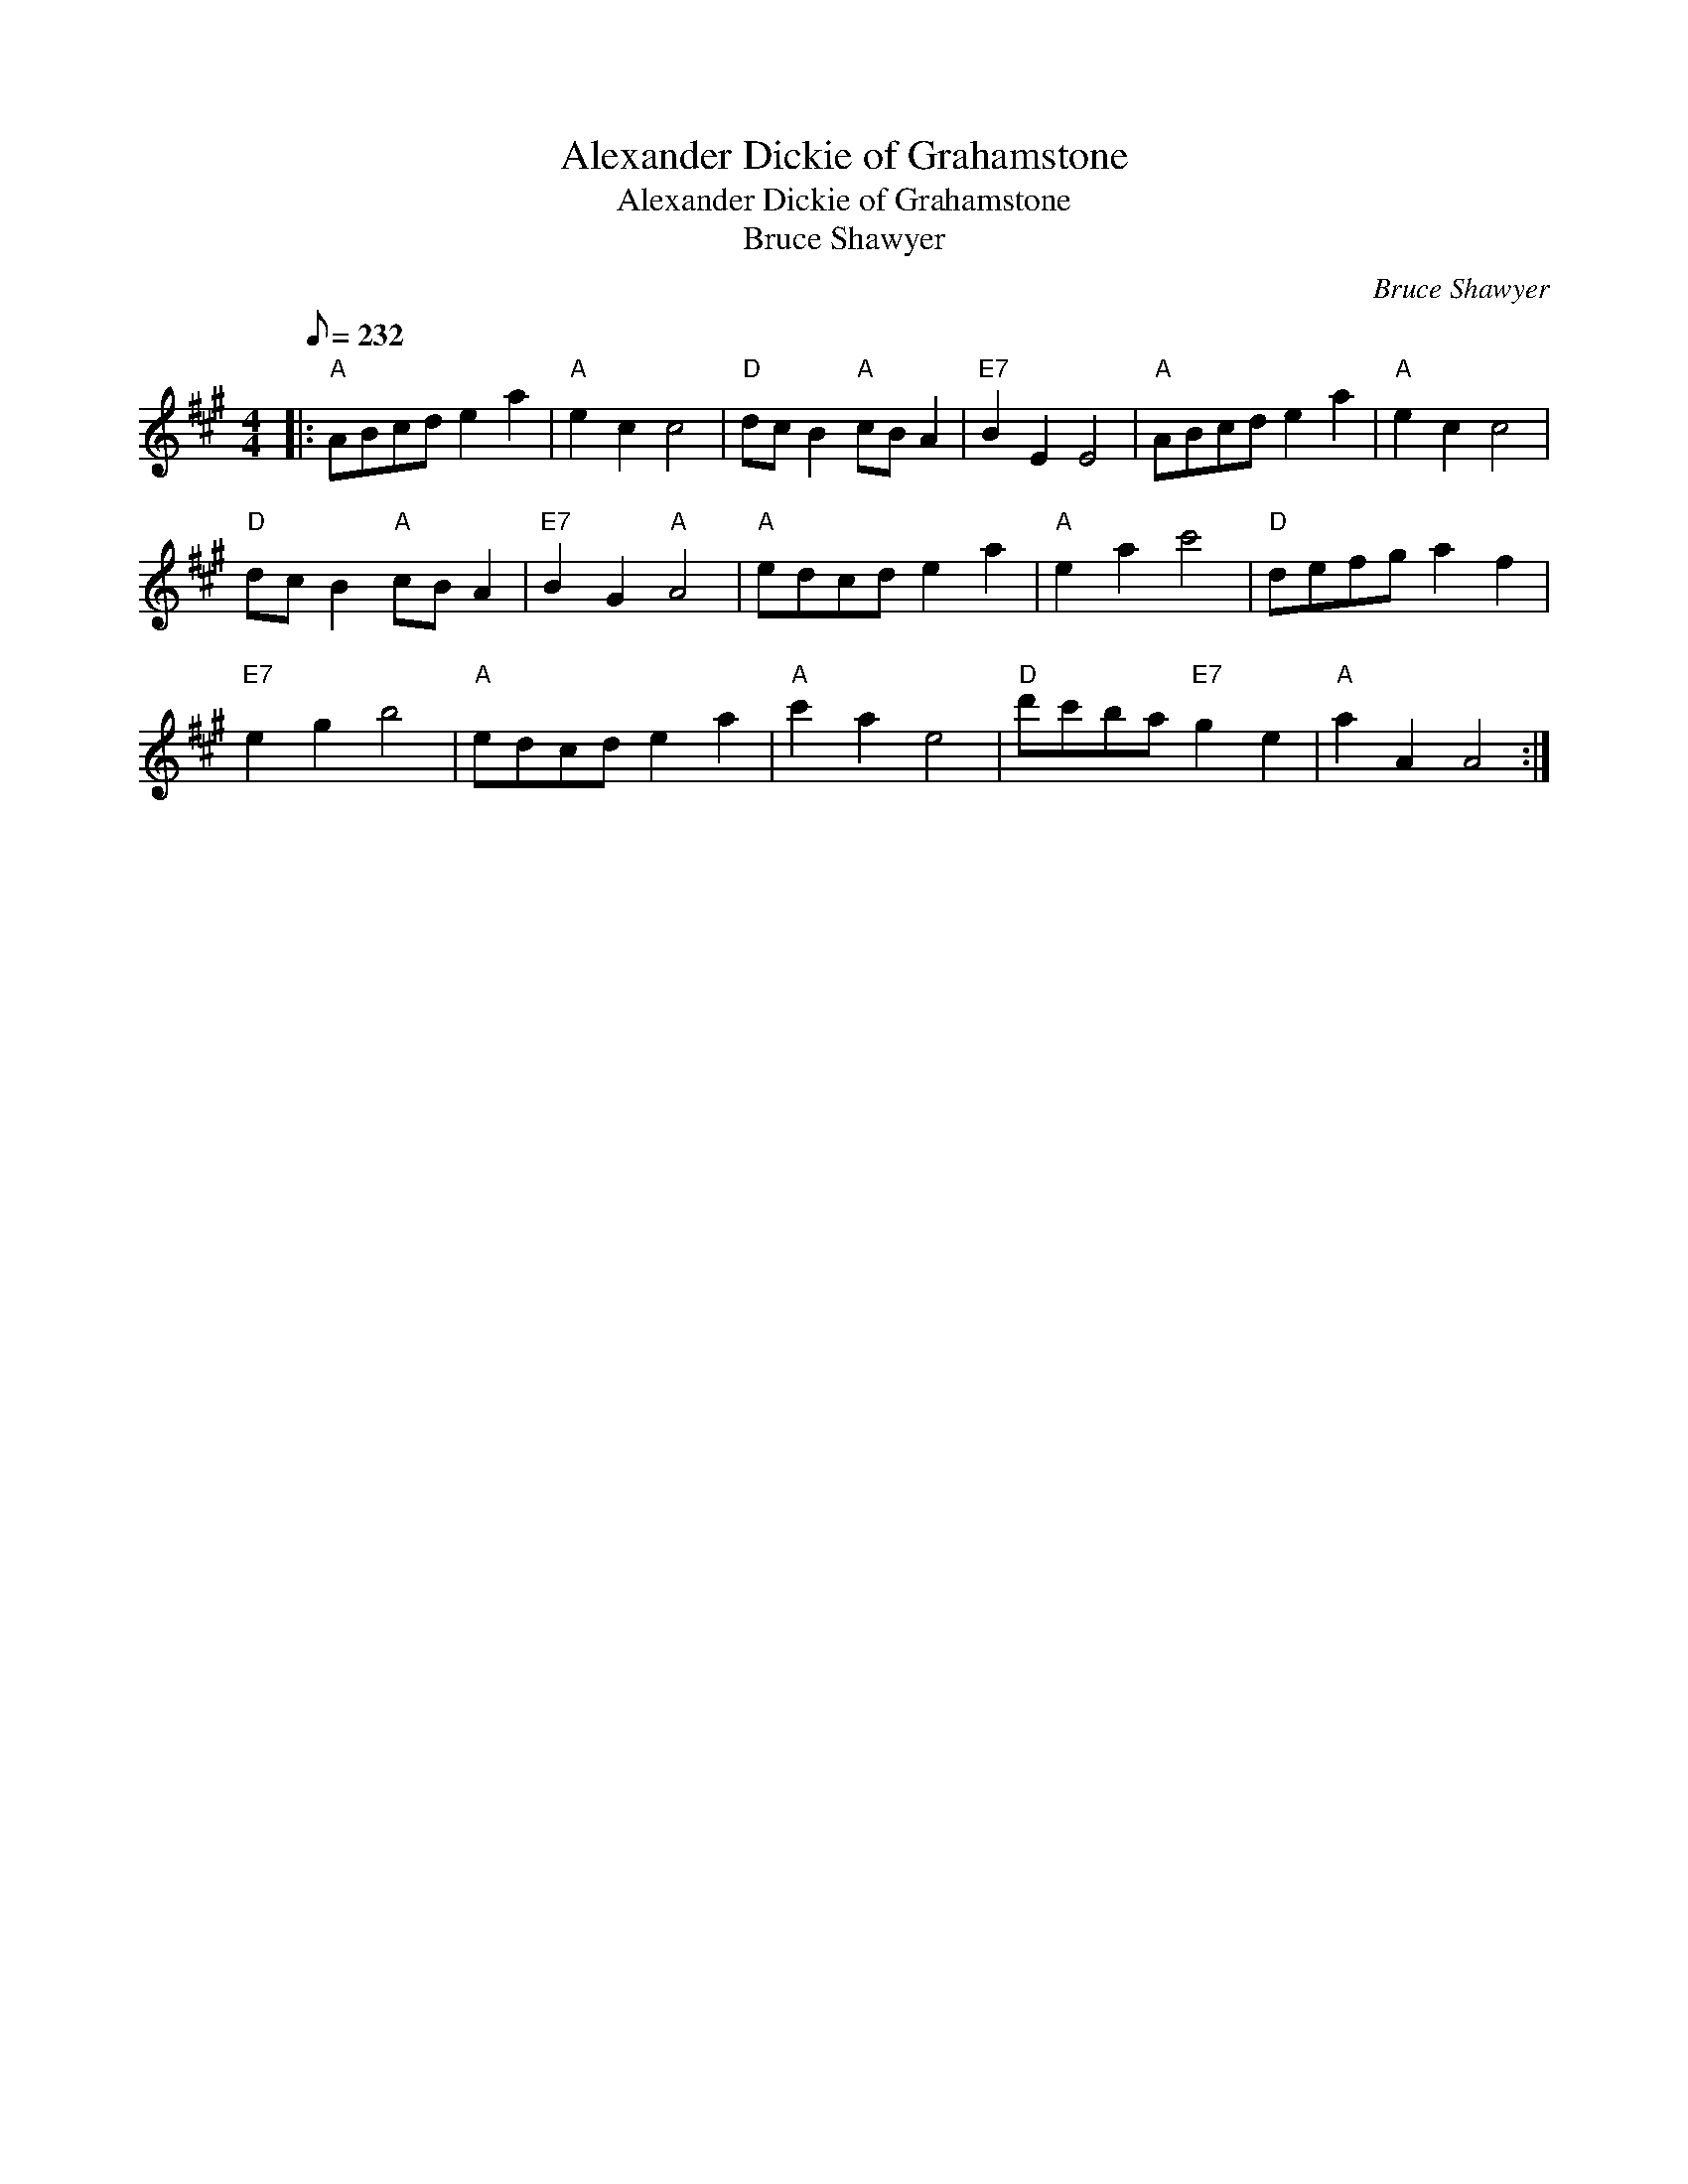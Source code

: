 X:1
T:Alexander Dickie of Grahamstone
T:Alexander Dickie of Grahamstone
T:Bruce Shawyer
C:Bruce Shawyer
L:1/8
Q:1/8=232
M:4/4
K:A
V:1 treble 
V:1
|:"A" ABcd e2 a2 |"A" e2 c2 c4 |"D" dc B2"A" cB A2 |"E7" B2 E2 E4 |"A" ABcd e2 a2 |"A" e2 c2 c4 | %6
"D" dc B2"A" cB A2 |"E7" B2 G2"A" A4 |"A" edcd e2 a2 |"A" e2 a2 c'4 |"D" defg a2 f2 | %11
"E7" e2 g2 b4 |"A" edcd e2 a2 |"A" c'2 a2 e4 |"D" d'c'ba"E7" g2 e2 |"A" a2 A2 A4 :| %16

